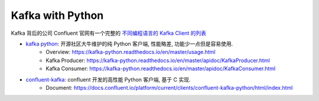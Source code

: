 Kafka with Python
==============================================================================

Kafka 背后的公司 Confluent 官网有一个完整的 `不同编程语言的 Kafka Client 的列表 <https://cwiki.apache.org/confluence/display/KAFKA/Clients>`_

- `kafka python <https://github.com/dpkp/kafka-python>`_: 开源社区大牛维护的纯 Python 客户端, 性能略差, 功能少一点但是容易使用.
    - Overview: https://kafka-python.readthedocs.io/en/master/usage.html
    - Kafka Producer: https://kafka-python.readthedocs.io/en/master/apidoc/KafkaProducer.html
    - Kafka Consumer: https://kafka-python.readthedocs.io/en/master/apidoc/KafkaConsumer.html
- `confluent-kafka <https://pypi.org/project/confluent-kafka/>`_: confluent 开发的高性能 Python 客户端, 基于 C 实现.
    - Document: https://docs.confluent.io/platform/current/clients/confluent-kafka-python/html/index.html

.. autotoctree::
    :maxdepth: 1
    :index_file: README.rst
